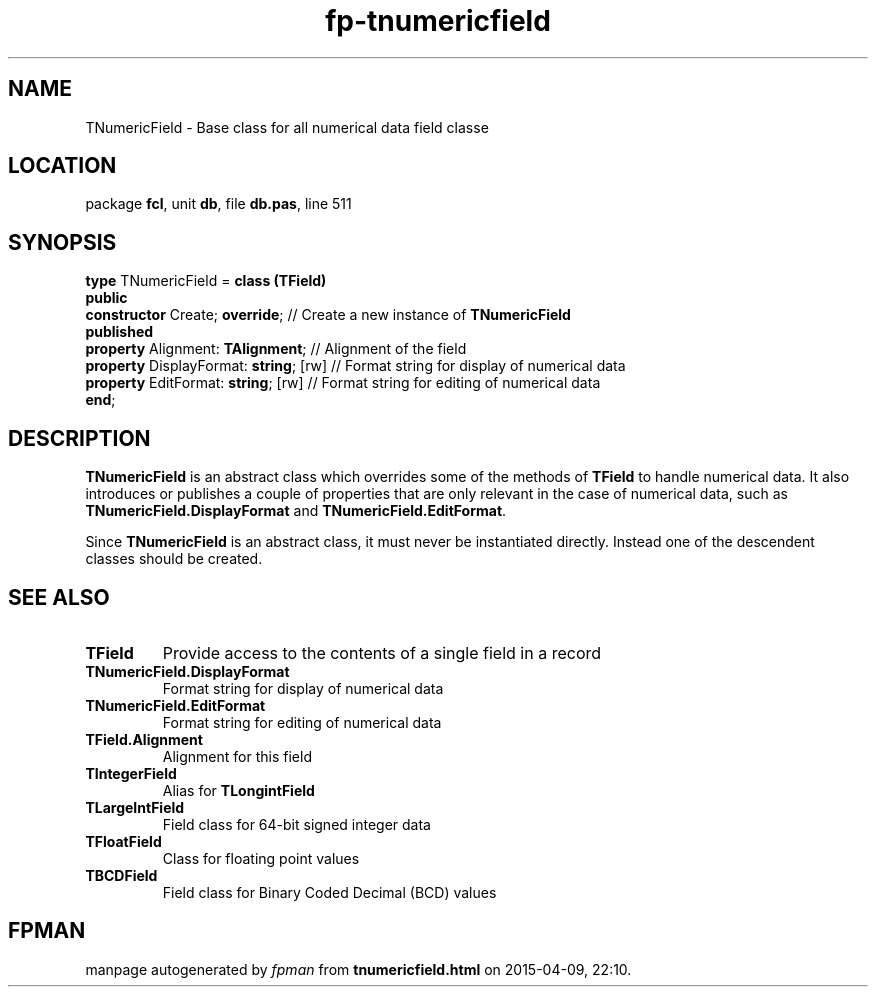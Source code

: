 .\" file autogenerated by fpman
.TH "fp-tnumericfield" 3 "2014-03-14" "fpman" "Free Pascal Programmer's Manual"
.SH NAME
TNumericField - Base class for all numerical data field classe
.SH LOCATION
package \fBfcl\fR, unit \fBdb\fR, file \fBdb.pas\fR, line 511
.SH SYNOPSIS
\fBtype\fR TNumericField = \fBclass (TField)\fR
.br
\fBpublic\fR
  \fBconstructor\fR Create; \fBoverride\fR;        // Create a new instance of \fBTNumericField\fR 
.br
\fBpublished\fR
  \fBproperty\fR Alignment: \fBTAlignment\fR;      // Alignment of the field
  \fBproperty\fR DisplayFormat: \fBstring\fR; [rw] // Format string for display of numerical data
  \fBproperty\fR EditFormat: \fBstring\fR; [rw]    // Format string for editing of numerical data
.br
\fBend\fR;
.SH DESCRIPTION
\fBTNumericField\fR is an abstract class which overrides some of the methods of \fBTField\fR to handle numerical data. It also introduces or publishes a couple of properties that are only relevant in the case of numerical data, such as \fBTNumericField.DisplayFormat\fR and \fBTNumericField.EditFormat\fR.

Since \fBTNumericField\fR is an abstract class, it must never be instantiated directly. Instead one of the descendent classes should be created.


.SH SEE ALSO
.TP
.B TField
Provide access to the contents of a single field in a record
.TP
.B TNumericField.DisplayFormat
Format string for display of numerical data
.TP
.B TNumericField.EditFormat
Format string for editing of numerical data
.TP
.B TField.Alignment
Alignment for this field
.TP
.B TIntegerField
Alias for \fBTLongintField\fR 
.TP
.B TLargeIntField
Field class for 64-bit signed integer data
.TP
.B TFloatField
Class for floating point values
.TP
.B TBCDField
Field class for Binary Coded Decimal (BCD) values

.SH FPMAN
manpage autogenerated by \fIfpman\fR from \fBtnumericfield.html\fR on 2015-04-09, 22:10.

